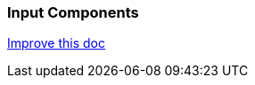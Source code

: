 === Input Components
[.text-right] 
https://github.com/oss-slu/Pi4Micronaut/edit/main/micronautpi4j-utils/src/docs/asciidoc/components/inputComponents.adoc[Improve this doc]
